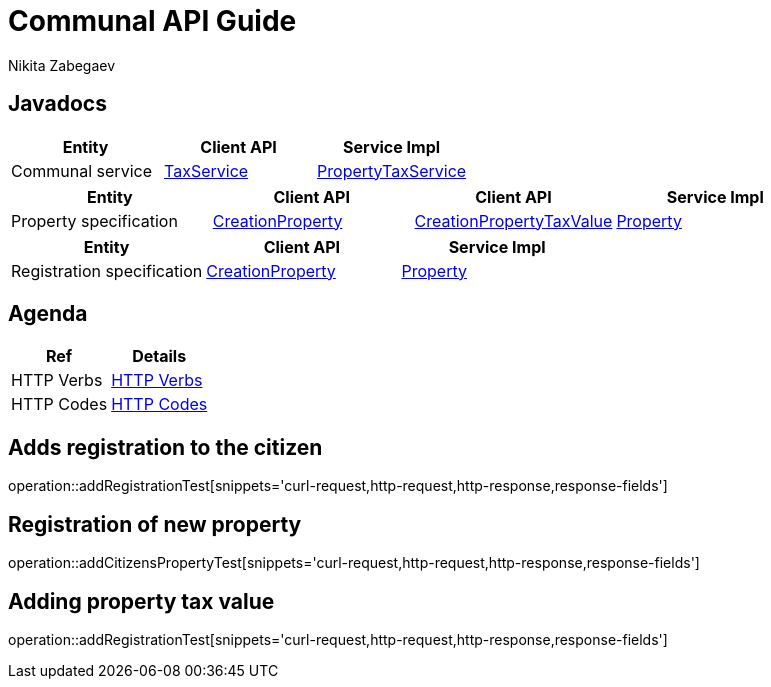 = Communal API Guide
Nikita Zabegaev ;

[[javadocs]]
== Javadocs
|===
| Entity | Client API | Service Impl

| Communal service
| link:/{jdocs}/nc/unc/cs/services/common/clients/tax/TaxService.html[TaxService]
| link:/{jdocs}/nc/unc/cs/services/communal/services/PropertyTaxService.html[PropertyTaxService]

|===
|===
| Entity | Client API | Client API | Service Impl

| Property specification
| link:/{jdocs}/nc/unc/cs/services/communal/controllers/payloads/CreationProperty.html[CreationProperty]
| link:/{jdocs}/nc/unc/cs/services/communal/controllers/payloads/CreationPropertyTaxValue.html[CreationPropertyTaxValue]
| link:/{jdocs}/nc/unc/cs/services/communal/entities/Property.html[Property]

|===
|===
| Entity | Client API | Service Impl

| Registration specification
| link:/{jdocs}/nc/unc/cs/services/communal/controllers/payloads/CreationRegistration.html[CreationProperty]
| link:/{jdocs}/nc/unc/cs/services/communal/entities/Registration.html[Property]
|===


[[agenda]]
== Agenda
|===
| Ref | Details

| HTTP Verbs
| link:/{root}/http_verbs.html[HTTP Verbs]

| HTTP Codes
| link:/{root}/http_codes.html[HTTP Codes]
|===

[[addRegistrationTest]]
== Adds registration to the citizen
operation::addRegistrationTest[snippets='curl-request,http-request,http-response,response-fields']

[[addCitizensPropertyTest]]
== Registration of new property
operation::addCitizensPropertyTest[snippets='curl-request,http-request,http-response,response-fields']

[[addPropertyTaxValue]]
== Adding property tax value
operation::addRegistrationTest[snippets='curl-request,http-request,http-response,response-fields']


